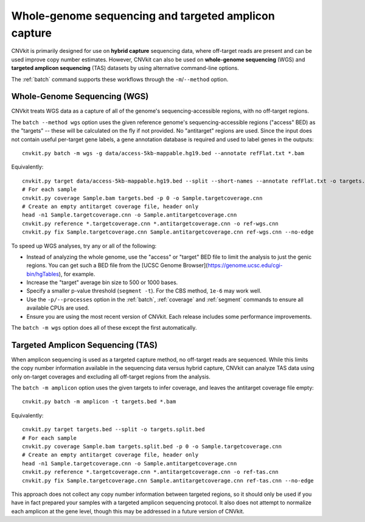 Whole-genome sequencing and targeted amplicon capture
=====================================================

CNVkit is primarily designed for use on **hybrid capture** sequencing data,
where off-target reads are present and can be used improve copy number
estimates. However, CNVkit can also be used on **whole-genome sequencing** (WGS)
and **targeted amplicon sequencing** (TAS) datasets by using alternative
command-line options.

The :ref:`batch` command supports these workflows through the
``-m``/``--method`` option.


.. _wgs:

Whole-Genome Sequencing (WGS)
-----------------------------

CNVkit treats WGS data as a capture of all of the genome's sequencing-accessible
regions, with no off-target regions.

The ``batch --method wgs`` option uses the given reference genome's
sequencing-accessible regions ("access" BED) as the "targets" -- these will be
calculated on the fly if not provided. No "antitarget" regions are used.
Since the input does not contain useful per-target gene labels, a  gene
annotation database is required and used to label genes in the outputs::

    cnvkit.py batch -m wgs -g data/access-5kb-mappable.hg19.bed --annotate refFlat.txt *.bam

Equivalently::

    cnvkit.py target data/access-5kb-mappable.hg19.bed --split --short-names --annotate refFlat.txt -o targets.bed
    # For each sample
    cnvkit.py coverage Sample.bam targets.bed -p 0 -o Sample.targetcoverage.cnn
    # Create an empty antitarget coverage file, header only
    head -n1 Sample.targetcoverage.cnn -o Sample.antitargetcoverage.cnn
    cnvkit.py reference *.targetcoverage.cnn *.antitargetcoverage.cnn -o ref-wgs.cnn
    cnvkit.py fix Sample.targetcoverage.cnn Sample.antitargetcoverage.cnn ref-wgs.cnn --no-edge

To speed up WGS analyses, try any or all of the following:

- Instead of analyzing the whole genome, use the "access" or "target" BED file
  to limit the analysis to just the genic regions. You can get such a BED file
  from the [UCSC Genome Browser](https://genome.ucsc.edu/cgi-bin/hgTables), for
  example.
- Increase the "target" average bin size to 500 or 1000 bases.
- Specify a smaller p-value threshold (``segment -t``). For the CBS method,
  ``1e-6`` may work well.
- Use the ``-p/--processes`` option in the :ref:`batch`, :ref:`coverage` and
  :ref:`segment` commands to ensure all available CPUs are used.
- Ensure you are using the most recent version of CNVkit. Each release includes
  some performance improvements.

The ``batch -m wgs`` option does all of these except the first automatically.


.. _tas:

Targeted Amplicon Sequencing (TAS)
----------------------------------

When amplicon sequencing is used as a targeted capture method, no off-target
reads are sequenced. While this limits the copy number information available in
the sequencing data versus hybrid capture, CNVkit can analyze TAS data using
only on-target coverages and excluding all off-target regions from the analysis.

The ``batch -m amplicon`` option uses the given targets to infer coverage, and
leaves the antitarget coverage file empty::

    cnvkit.py batch -m amplicon -t targets.bed *.bam

Equivalently::

    cnvkit.py target targets.bed --split -o targets.split.bed
    # For each sample
    cnvkit.py coverage Sample.bam targets.split.bed -p 0 -o Sample.targetcoverage.cnn
    # Create an empty antitarget coverage file, header only
    head -n1 Sample.targetcoverage.cnn -o Sample.antitargetcoverage.cnn
    cnvkit.py reference *.targetcoverage.cnn *.antitargetcoverage.cnn -o ref-tas.cnn
    cnvkit.py fix Sample.targetcoverage.cnn Sample.antitargetcoverage.cnn ref-tas.cnn --no-edge

This approach does not collect any copy number information between targeted
regions, so it should only be used if you have in fact prepared your samples
with a targeted amplicon sequencing protocol. It also does not attempt to
normalize each amplicon at the gene level, though this may be addressed in a
future version of CNVkit.
